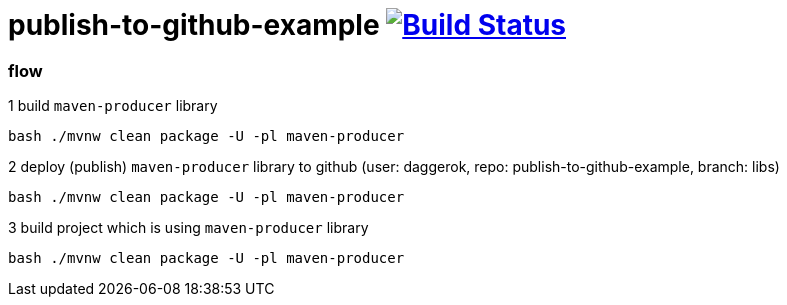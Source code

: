 = publish-to-github-example image:https://travis-ci.org/daggerok/publish-to-github-example.svg?branch=master["Build Status", link="https://travis-ci.org/daggerok/publish-to-github-example"]

=== flow

.1 build `maven-producer` library
----
bash ./mvnw clean package -U -pl maven-producer
----

.2 deploy (publish) `maven-producer` library to github (user: daggerok, repo: publish-to-github-example, branch: libs)
----
bash ./mvnw clean package -U -pl maven-producer
----

.3 build project which is using `maven-producer` library
----
bash ./mvnw clean package -U -pl maven-producer
----
